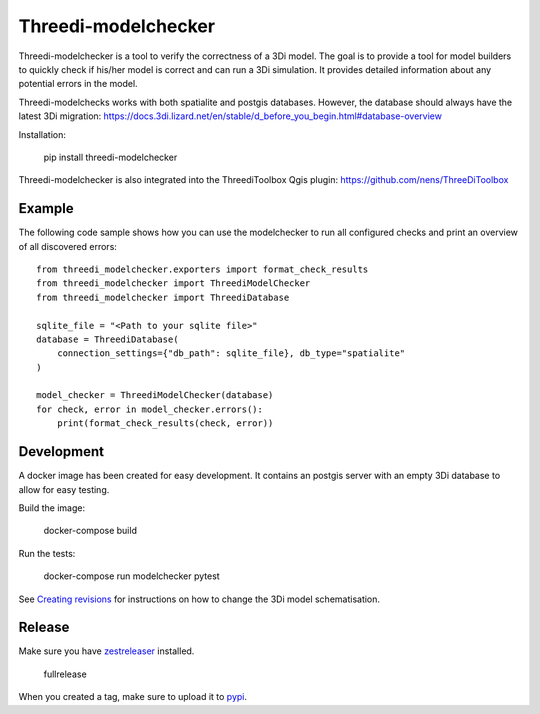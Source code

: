 Threedi-modelchecker
====================

.. image:: https://img.shields.io/pypi/v/threedi-modelchecker.svg
        :target: https://pypi.org/project/threedi-modelchecker/

.. Github Actions status — https://github.com/nens/threedi-modelchecker/actions

.. image:: https://github.com/nens/threedi-modelchecker/actions/workflows/test.yml/badge.svg
	:alt: Github Actions status
	:target: https://github.com/nens/threedi-modelchecker/actions/workflows/test.yml


Threedi-modelchecker is a tool to verify the correctness of a 3Di model.
The goal is to provide a tool for model builders to quickly check if his/her 
model is correct and can run a 3Di simulation. It provides detailed 
information about any potential errors in the model.

Threedi-modelchecks works with both spatialite and postgis databases. However, 
the database should always have the latest 3Di migration: https://docs.3di.lizard.net/en/stable/d_before_you_begin.html#database-overview 

Installation:

    pip install threedi-modelchecker


Threedi-modelchecker is also integrated into the ThreediToolbox Qgis plugin: https://github.com/nens/ThreeDiToolbox


Example
-------

The following code sample shows how you can use the modelchecker to run all configured
checks and print an overview of all discovered errors::

    from threedi_modelchecker.exporters import format_check_results
    from threedi_modelchecker import ThreediModelChecker
    from threedi_modelchecker import ThreediDatabase

    sqlite_file = "<Path to your sqlite file>"
    database = ThreediDatabase(
        connection_settings={"db_path": sqlite_file}, db_type="spatialite"
    )

    model_checker = ThreediModelChecker(database)
    for check, error in model_checker.errors():
        print(format_check_results(check, error))


Development
-----------

A docker image has been created for easy development. It contains an postgis 
server with an empty 3Di database to allow for easy testing.

Build the image:

    docker-compose build

Run the tests:

    docker-compose run modelchecker pytest

See `Creating revisions <threedi_modelchecker/migrations/README.rst>`_ for 
instructions on how to change the 3Di model schematisation.

Release
-------

Make sure you have zestreleaser_ installed.

    fullrelease

When you created a tag, make sure to upload it to pypi_.

.. _zestreleaser: https://zestreleaser.readthedocs.io/en/latest/
.. _pypi: https://pypi.org/project/threedi-modelchecker/
